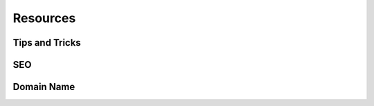 =========
Resources
=========

Tips and Tricks
===============

.. seealso::
   - `Odoo Experience Talk <https://www.youtube.com/watch?v=vAgE_fPVXUQ&ab_channel=Odoo>`_

SEO
===

.. seealso::
   - `Odoo eLearning <https://www.odoo.com/slides/slide/search-engine-optimization-seo-648>`_
   - :doc:`Odoo Documentation <../../../applications/websites/website/optimize/seo>`

Domain Name
===========

.. seealso::
   - `Odoo eLearning <https://www.odoo.com/slides/slide/register-a-free-domain-name-1663>`_
